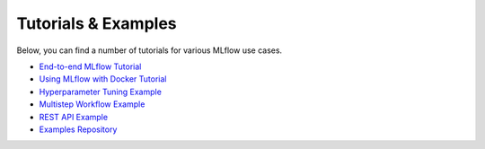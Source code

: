 .. _tutorials & examples:

Tutorials & Examples
====================

Below, you can find a number of tutorials for various MLflow use cases.

* `End-to-end MLflow Tutorial <tutorial.rst>`_
* `Using MLflow with Docker Tutorial <https://github.com/mlflow/mlflow/tree/master/examples/docker>`_
* `Hyperparameter Tuning Example <https://github.com/mlflow/mlflow/tree/master/examples/hyperparam>`_
* `Multistep Workflow Example <https://github.com/mlflow/mlflow/tree/master/examples/multistep_workflow>`_
* `REST API Example <https://github.com/mlflow/mlflow/tree/master/examples/rest_api>`_
* `Examples Repository <https://github.com/mlflow/mlflow/tree/master/examples>`_